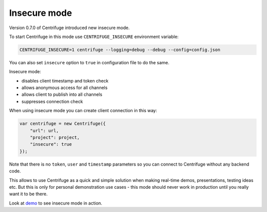 Insecure mode
=============

.. _insecure_mode:


Version 0.7.0 of Centrifuge introduced new insecure mode.

To start Centrifuge in this mode use ``CENTRIFUGE_INSECURE`` environment variable:

.. code-block:: bash

    CENTRIFUGE_INSECURE=1 centrifuge --logging=debug --debug --config=config.json


You can also set ``insecure`` option to ``true`` in configuration file to do the same.

Insecure mode:

- disables client timestamp and token check
- allows anonymous access for all channels
- allows client to publish into all channels
- suppresses connection check

When using insecure mode you can create client connection in this way:

.. code-block:: javascript

    var centrifuge = new Centrifuge({
        "url": url,
        "project": project,
        "insecure": true
    });

Note that there is no ``token``, ``user`` and ``timestamp`` parameters so you can connect
to Centrifuge without any backend code.

This allows to use Centrifuge as a quick and simple solution when making real-time demos,
presentations, testing ideas etc. But this is only for personal demonstration use cases -
this mode should never work in production until you really want it to be there.

Look at `demo <https://github.com/centrifugal/centrifuge/tree/master/examples/insecure_mode>`_ to see insecure mode in action.
